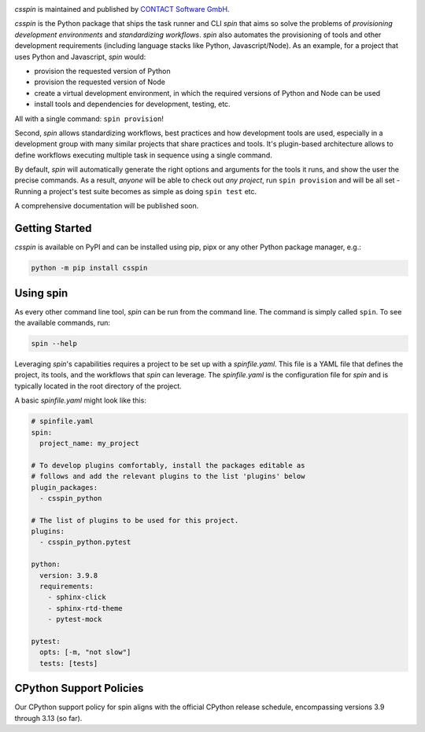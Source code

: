 |Latest Version| |Python| |License|

`csspin` is maintained and published by `CONTACT Software GmbH`_.

`csspin` is the Python package that ships the task runner and CLI `spin` that
aims so solve the problems of *provisioning development environments* and
*standardizing workflows*. `spin` also automates the provisioning of tools and
other development requirements (including language stacks like Python,
Javascript/Node). As an example, for a project that uses Python and Javascript,
`spin` would:

* provision the requested version of Python
* provision the requested version of Node
* create a virtual development environment, in which the required versions of
  Python and Node can be used
* install tools and dependencies for development, testing, etc.

All with a single command: ``spin provision``!

Second, `spin` allows standardizing workflows, best practices and how
development tools are used, especially in a development group with many similar
projects that share practices and tools. It's plugin-based architecture allows
to define workflows executing multiple task in sequence using a single command.

By default, `spin` will automatically generate the right options and arguments
for the tools it runs, and show the user the precise commands. As a result,
*anyone* will be able to check out *any project*, run ``spin provision`` and
will be all set - Running a project's test suite becomes as simple as doing
``spin test`` etc.

A comprehensive documentation will be published soon.

Getting Started
---------------

`csspin` is available on PyPI and can be installed using pip, pipx or any other
Python package manager, e.g.:

.. code-block:: console

   python -m pip install csspin

Using spin
----------

As every other command line tool, `spin` can be run from the command line. The
command is simply called ``spin``. To see the available commands, run:

.. code-block:: console

   spin --help

Leveraging `spin`'s capabilities requires a project to be set up with a
`spinfile.yaml`. This file is a YAML file that defines the project, its tools,
and the workflows that `spin` can leverage. The `spinfile.yaml` is the
configuration file for `spin` and is typically located in the root directory of
the project.

A basic `spinfile.yaml` might look like this:

.. code-block:: yaml

    # spinfile.yaml
    spin:
      project_name: my_project

    # To develop plugins comfortably, install the packages editable as
    # follows and add the relevant plugins to the list 'plugins' below
    plugin_packages:
      - csspin_python

    # The list of plugins to be used for this project.
    plugins:
      - csspin_python.pytest

    python:
      version: 3.9.8
      requirements:
        - sphinx-click
        - sphinx-rtd-theme
        - pytest-mock

    pytest:
      opts: [-m, "not slow"]
      tests: [tests]


CPython Support Policies
------------------------

Our CPython support policy for spin aligns with the official CPython release
schedule, encompassing versions 3.9 through 3.13 (so far).

.. _`CONTACT Software GmbH`: https://contact-software.com
.. |Python| image:: https://img.shields.io/pypi/pyversions/csspin.svg?style=flat
    :target: https://pypi.python.org/pypi/csspin/
    :alt: Supported Python Versions
.. |Latest Version| image:: http://img.shields.io/pypi/v/csspin.svg?style=flat
    :target: https://pypi.python.org/pypi/csspin/
    :alt: Latest Package Version
.. |License| image:: http://img.shields.io/pypi/l/csspin.svg?style=flat
    :target: https://www.apache.org/licenses/LICENSE-2.0.txt
    :alt: License
